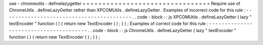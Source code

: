 use
-
chromeutils
-
definelazygetter
=
=
=
=
=
=
=
=
=
=
=
=
=
=
=
=
=
=
=
=
=
=
=
=
=
=
=
=
=
=
=
=
Require
use
of
ChromeUtils
.
defineLazyGetter
rather
than
XPCOMUtils
.
defineLazyGetter
.
Examples
of
incorrect
code
for
this
rule
:
-
-
-
-
-
-
-
-
-
-
-
-
-
-
-
-
-
-
-
-
-
-
-
-
-
-
-
-
-
-
-
-
-
-
-
-
-
-
-
-
-
.
.
code
-
block
:
:
js
XPCOMUtils
.
defineLazyGetter
(
lazy
"
textEncoder
"
function
(
)
{
return
new
TextEncoder
(
)
;
}
)
;
Examples
of
correct
code
for
this
rule
:
-
-
-
-
-
-
-
-
-
-
-
-
-
-
-
-
-
-
-
-
-
-
-
-
-
-
-
-
-
-
-
-
-
-
-
-
-
-
-
.
.
code
-
block
:
:
js
ChromeUtils
.
defineLazyGetter
(
lazy
"
textEncoder
"
function
(
)
{
return
new
TextEncoder
(
)
;
}
)
;
